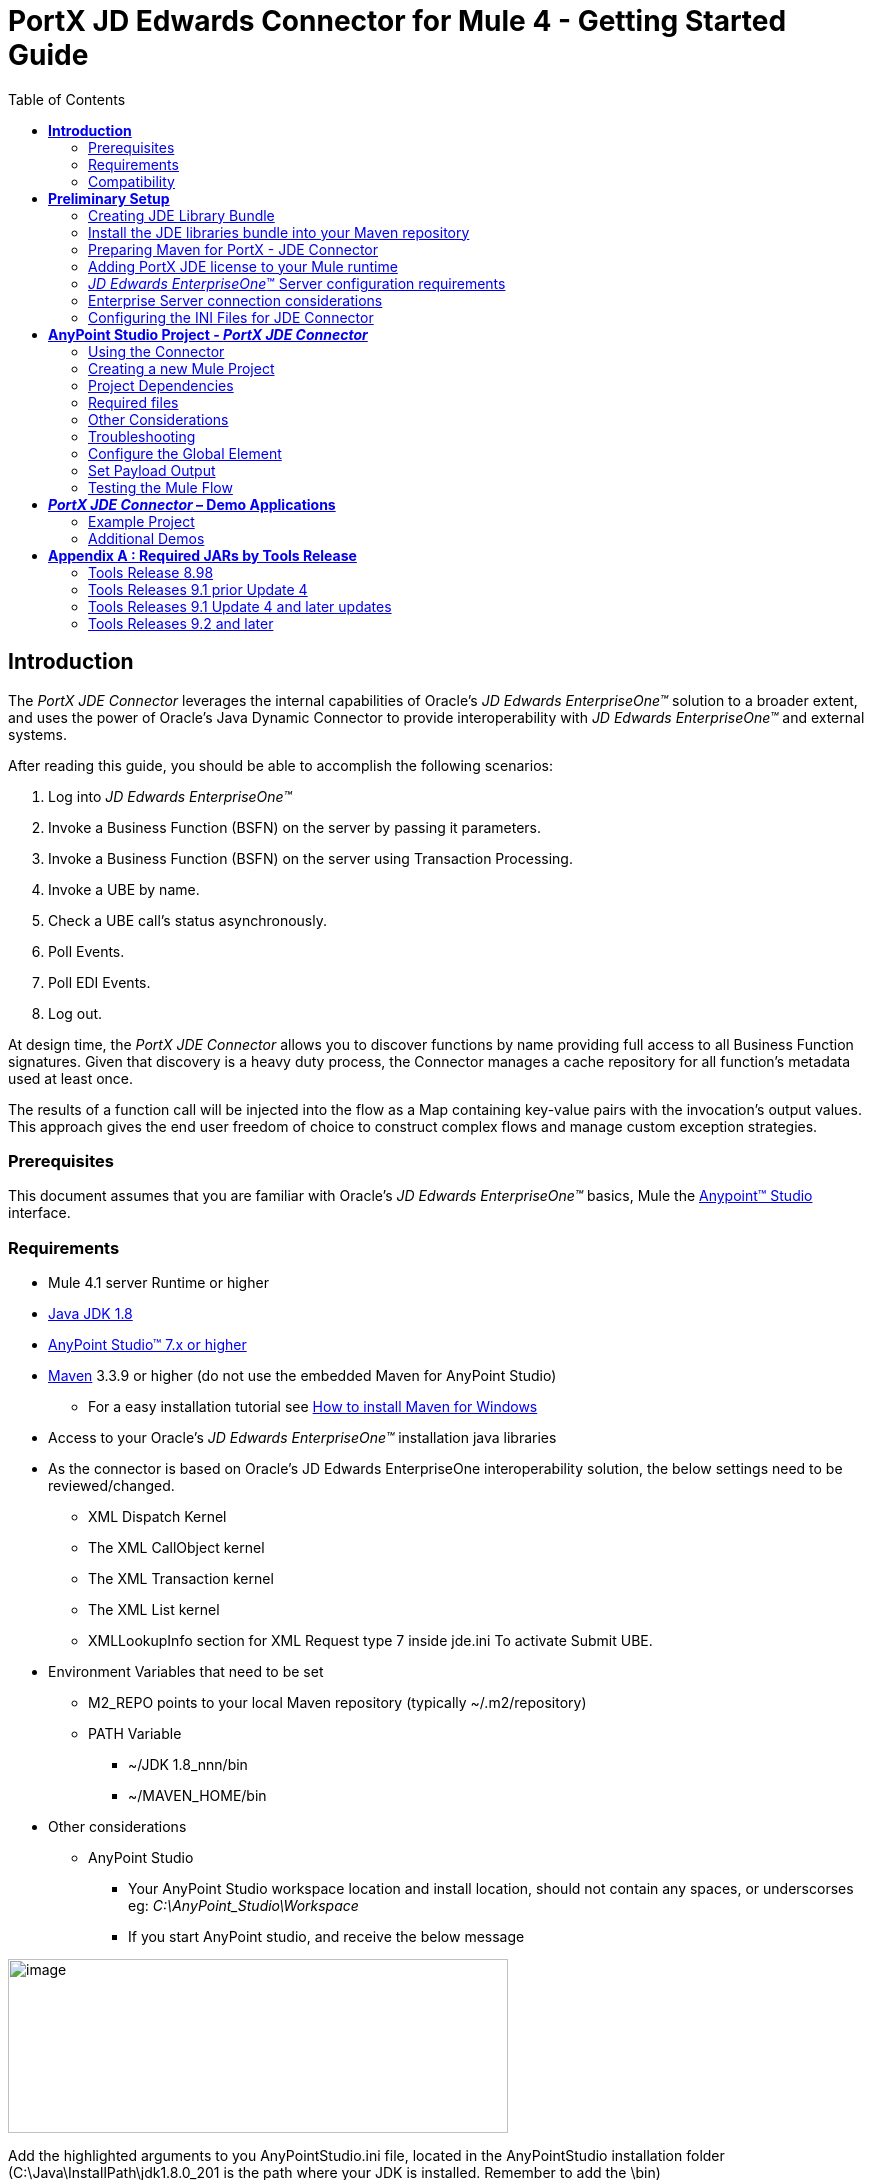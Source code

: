 = PortX JD Edwards Connector for Mule 4 - Getting Started Guide
:keywords: add_keywords_separated_by_commas
:imagesdir: images\jde-onboarding
:toc: macro
:toclevels: 2

toc::[]

== *Introduction*

The _PortX JDE Connector_ leverages the internal capabilities of Oracle’s _JD Edwards EnterpriseOne™_ solution to a broader extent, and uses the power of Oracle’s Java Dynamic Connector to provide interoperability with _JD Edwards EnterpriseOne™_ and external systems.

After reading this guide, you should be able to accomplish the following scenarios:

. Log into _JD Edwards EnterpriseOne™_
. Invoke a Business Function (BSFN) on the server by passing it parameters.
. Invoke a Business Function (BSFN) on the server using Transaction Processing.
. Invoke a UBE by name.
. Check a UBE call’s status asynchronously.
. Poll Events.
. Poll EDI Events.
. Log out.

At design time, the _PortX_ _JDE Connector_ allows you to discover functions by name providing full access to all Business Function signatures. Given that discovery is a heavy duty process, the Connector manages a cache repository for all function’s metadata used at least once.

The results of a function call will be injected into the flow as a Map containing key-value pairs with the invocation’s output values. This approach gives the end user freedom of choice to construct complex flows and manage custom exception strategies.

=== Prerequisites

This document assumes that you are familiar with Oracle’s _JD Edwards EnterpriseOne™_ basics, Mule the https://docs.mulesoft.com/anypoint-studio/v/6/download-and-launch-anypoint-studio[Anypoint™ Studio] interface.

=== Requirements

* Mule 4.1 server Runtime or higher
* https://www.oracle.com/technetwork/java/javase/downloads/jdk8-downloads-2133151.html[Java JDK 1.8]
* https://www.mulesoft.com/lp/dl/studio[AnyPoint Studio™ 7.x or higher]
* https://maven.apache.org/download.cgi[Maven] 3.3.9 or higher (do not use the embedded Maven for AnyPoint Studio)
** For a easy installation tutorial see https://www.mkyong.com/maven/how-to-install-maven-in-windows/[How to install Maven for Windows]
* Access to your Oracle’s _JD Edwards EnterpriseOne™_ installation java libraries
* As the connector is based on Oracle’s JD Edwards EnterpriseOne interoperability solution, the below settings need to be reviewed/changed.

** XML Dispatch Kernel
** The XML CallObject kernel
** The XML Transaction kernel
** The XML List kernel
** XMLLookupInfo section for XML Request type 7 inside jde.ini To activate Submit UBE.

* Environment Variables that need to be set
** M2_REPO points to your local Maven repository (typically ~/.m2/repository)
** PATH Variable
*** ~/JDK 1.8_nnn/bin
*** ~/MAVEN_HOME/bin
* Other considerations
** AnyPoint Studio
*** Your AnyPoint Studio workspace location and install location, should not contain any spaces, or underscorses eg: _C:\AnyPoint_Studio\Workspace_
*** If you start AnyPoint studio, and receive the below message

image:image1_getting_started.png[image,width=500,height=174]

Add the highlighted arguments to you AnyPointStudio.ini file, located in the AnyPointStudio installation folder (C:\Java\InstallPath\jdk1.8.0_201 is the path where your JDK is installed. Remember to add the \bin)
[source,java]
----
. . .
-startup
plugins/org.eclipse.equinox.launcher_1.4.0.v20161219-1356.jar
--launcher.library
plugins/org.eclipse.equinox.launcher.win32.win32.x86_64_1.1.551.v20171108-1834
-vm
C:\Java\InstallPath\jdk1.8.0_201\bin
-vmargs
--add-modules=ALL-SYSTEM
-Xms512m
-Xmx1024m
-XX:MaxPermSize=512m
-Dosgi.instance.area.default=@user.home/AnypointStudio/studio-workspace
-Dhttps.protocols=TLSv1,TLSv1.1,TLSv1.2
-Dsun.zip.disableMemoryMapping=true
-Dequinox.resolver.revision.batch.size=1
-Dmule.testingMode=true
-Dorg.mule.tooling.runtime.args=-XX:-UseBiasedLocking
-Dorg.mule.tooling.runtime.proxyVmArgs=-Dcom.ning.http.client.AsyncHttpClientConfig.useProxyProperties=true
-Djdk.http.auth.tunneling.disabledSchemes=
-XX:ErrorFile=./studio_crash_report.log
-Dorg.mule.tooling.client.usecache=true
-Dtooling.concurrent.local.repository.enabled=false
----

=== Compatibility

Oracle’s _JD Edwards EnterpriseOne™_ Tools Release 8.98 Update 4 and onwards

== *Preliminary Setup*

In addition to meeting the requirements listed in the Prerequisites section, a bundle has to be created to establish a connection to the JDE Enterprise Server. This bundle will be created only for the first time and it can be reused in other applications.

This adapter is a bundle of JAR files that comes with the __JD Edwards EnterpriseOne__™ distribution.

These steps illustrate how to create bundle connector component so that you can include in the flow that needs connect to JDE Enterprise Server for _your_ specific __JD Edwards EnterpriseOne__™ Tools Release

=== Creating JDE Library Bundle

The _PortX JDE Connector_ makes use of the libraries of the local JDE Tools release. In order to simplify dependency management for the Mule 4 application, you need to package JDE libraries together into a lib bundle using the provided _JDE Libraries Bundle Builder Tool._

. Execute _java -jar JDELibrariesBundleBuilderTool-1.0.0.jar_ with the following parameters (from terminal / command prompt)
. The following parameters apply
[loweralpha]
.. --_destDir_ for the path where the bundle will be created.
.. --_jdbcDriver_ for the full path and filename of the JDBC Driver that applies to you __JD Edwards EnterpriseOne__™ installation.
.. --_libDir_ for the full path containing your JDE Tool release libraries
.. --localRepo for the path to your local Maven repository (typically ~/.m2/repository)
.. --version for the bundle version (2.0.0-RC1 for current release candidate)

e.g.:

_java -jar JDEToolToBuildLibBundle-1.0.0.jar --destDir "/tmp" –jdbcDriver "/opt/jde/JDBC_Vendor_Drivers/ojdbc7.jar" –libDir "/opt/jde/workingDir/ServerFiles" –version "2.0.0-RC1" --localRepo "/home/user/.m2/repository"_

NOTE : All libraries in this path will be added to the library. It is recommended that you copy the required JARs as per your Tools Release, from the libraries path of either the __JD Edwards EnterpriseOne__™ Enterprise Server, or a Development Client that has been installed from your __JD Edwards EnterpriseOne__™ Enterprise Server installation). See Appendix A for a detailed list of all files required per your Tools Release

Once completed the resulting bundle will be located at, following the sample above, /tmp/jde-lib-bundle-2.0.0-RC1.jar

=== Install the JDE libraries bundle into your Maven repository

. Execute the following to make the bundle available in your Maven Repository

_mvn install:install-file -Dfile=/tmp/jde-lib-bundle-2.0.0-RC1.jar-DgroupId=com.jdedwards -DartifactId=jde-lib-bundle -Dversion=2.0.0-RC1 -Dpackaging=jar_

=== Preparing Maven for PortX - JDE Connector

. Update your settings.xml file (typically ~/.m2 path)
[loweralpha]
.. In the servers section, add the following:
.. Replace the user name and password provided to you via email

[source,java]
----
<server>
    <id>portx-repository-releases</id>
    <username>youruser</username>
    <password>yourpassword</password>
</server>
----
=== Adding PortX JDE license to your Mule runtime

_PortX JDE Connector_ license can be added two ways.

* Copy the license file in the project folder _src/main/resources_
* Copy the license file to Mule installation folder _mule/conf_

=== __JD Edwards EnterpriseOne__™ Server configuration requirements

To ensure correct operation of all of the JDE Connector features the Enterprise Server requires the following jde.ini file settings:

Please refer to *JD Edwards EnterpriseOne Tools Interoperability Guide* to check updates, and also provides the different .dll extensions for other platforms.

NOTE: The below .dll files, all relate to the _Microsoft Windows_ platform.

This configuration must be done by CNC administrator. Refer to *JD Edwards EnterpriseOne Tools Interoperability Guide*

. Ensure that sufficient processes are available for the *XML List Kernel*

[source,java]
----
[JDENET_KERNEL_DEF16]

krnlName=XML List Kernel 
dispatchDLLName=xmllist.dll 
dispatchDLLFunction=_XMLListDispatch@28 
maxNumberOfProcesses=3 
numberOfAutoStartProcesses=1
----

[start=2]
. Ensure that sufficient processes are available for the *XML Dispatch Kernel*

[source,java]
----
[JDENET_KERNEL_DEF22]
dispatchDLLName=xmldispatch.dll
dispatchDLLFunction=_XMLDispatch@28 
maxNumberOfProcesses=1 
numberOfAutoStartProcesses=1
----

[start=3]
. Ensure that sufficient processes are available for the *XML Service Kernel*

[source,java]
----
[JDENET_KERNEL_DEF24]
krnlName=XML Service KERNEL 
dispatchDLLName=xmlservice.dll 
dispatchDLLFunction=_XMLServiceDispatch@28 
maxNumberOfProcesses=1 
numberOfAutoStartProcesses=0
----

[start=4]
. Ensure that the *LREngine* has a suitable output storage location and sufficient disk allocation

[source,java]
----
[LREngine]
System=C:\JDEdwardsPPack\E920\output 
Repository_Size=20 
Disk_Monitor=YES
----

[start=5]
. Ensure that the XML Kernels are correctly defined

[source,java]
----
[XMLLookupInfo]
XMLRequestType1=list 
XMLKernelMessageRange1=5257 
XMLKernelHostName1=local 
XMLKernelPort1=0

XMLRequestType2=callmethod 
XMLKernelMessageRange2=920 
XMLKernelHostName2=local 
XMLKernelPort2=0

XMLRequestType3=trans 
XMLKernelMessageRange3=5001 
XMLKernelHostName3=local 
XMLKernelPort3=0

XMLRequestType4=JDEMSGWFINTEROP 
XMLKernelMessageRange4=4003 
XMLKernelHostName4=local 
XMLKernelPort4=0 
XMLKernelReply4=0

XMLRequestType5=xapicallmethod 
XMLKernelMessageRange5=14251 
XMLKernelHostName5=local 
XMLKernelPort5=0 
XMLKernelReply5=0

XMLRequestType6=realTimeEvent 
XMLKernelMessageRange6=14251 
XMLKernelHostName6=local 
XMLKernelPort6=0 
XMLKernelReply6=0

XMLRequestType7=ube 
XMLKernelHostName7=local 
XMLKernelMessageRange7=380 
XMLKernelPort7=0 
XMLKernelReply7=1
----

=== Enterprise Server connection considerations

* Enable Predefined JDENET Ports in JDE.INI

When there is a firewall between the Mulesoft ESB and the Enterprise Server, set the PredfinedJDENETPorts setting to 1 in the JDE.INI file of the Enterprise Server. This setting enables JDENET network process to use a predefined range of TCP/IP ports. This port range starts at the port number that is specified by serviceNameListen and ends at the port that is calculated by the equation serviceNameListen = maxNetProcesses - 1. You must open these ports in a firewall setup to successfully connect the Mulesoft ESB to the Enterprise Server.

Please refer to *JD Edwards EnterpriseOne Tools Security Administration Guide* to check updates.

=== Configuring the INI Files for JDE Connector

The _PortX_ _JDE Connector_ relies on _Oracle’s Java Dynamic Connector_ to establish the link to the server. In order to achieve this, setting the following standard configuration files are required. It is recommended that these be copied from the server to the development machine, as they will be required in all projects using the _PortX_ _JDE Connector._

* jdbj.ini
* jdeinterop.ini
* jdelog.properties
* tnsnames.ora _(for Oracle RDBMS based installations only)_

These files are distributed with both _Development Clients_ and/or _Enterprise Server_ modules. Addtional Configuration requirements per file are :

_[.underline]#JDEINTEROP.INI#_
[source,ini]
----
[EVENT]
lockEventsYN=N
specialEDITables=<F470462>
validateEnterpriseServicesWith=BOTH
validateEnterpriseServicesUBEName=R0008P_XJDE0001
----
If you need to run the application on CloudHub, you will need to add the section *OCM_SERVERS* with the servers that the JDE Connector will use in the connection. The JDE Servers Names are in the column *OMSRVR* of *F98611* table.

[source,ini]
----
[OCM_SERVERS]
jdeserver01=jdeserver01.yourdomain.com
jdeserver02**=**10.168.45.1
----
*NOTE :* You can use the DNS name or the IP Address

_[.underline]#JDELOG.PROPERTIES (optional)#_

*NOTE :* See __JD Edwards EnterpriseOne__™ documentation for usage

[source,ini]
----
[E1LOG]
FILE=/tmp/jdelog/jderoot.log
LEVEL=SEVERE
FORMAT=APPS
MAXFILESIZE=10MB
MAXBACKUPINDEX=20
COMPONENT=ALL
APPEND=TRUE

#Logging runtime and JAS above APP level will be helpful for application developers.
#Application developers should use this log as a substitute to analyze the flow of events
#in the webclient.
[JASLOG]
FILE=/tmp/jdelog/jas.log
LEVEL=APP
FORMAT=APPS
MAXFILESIZE=10MB
MAXBACKUPINDEX=20
COMPONENT=RUNTIME|JAS|JDBJ
APPEND=TRUE

#Logging runtime and JAS at DEBUG level will be helpful for tools developers.
#Tool developers should use this log ato debug tool level issues
[JASDEBUG]
FILE=/tmp/jdelog/jasdebug.log
LEVEL=DEBUG
FORMAT=TOOLS_THREAD
MAXFILESIZE=10MB
MAXBACKUPINDEX=20
COMPONENT=ALL
APPEND=TRUE
----

== *AnyPoint Studio Project - _PortX JDE Connector_*

NOTE: It is recommended that you update AnyPoint Studio before starting with a _PortX JDE Connector_ project.

=== Using the Connector

You can use the connector to

* Invoke a BSFN on JD Edwards Enterprise Server.
* Invoke a BSFN on JD Edwards Enterprise Server using Transaction Processing.
* Submit a UBE.
* Get UBE Job Status for a UBE using JDE Job Id.
* Get Outbound Events from a JD Edwards Application.
* Get EDI Event from EDI Application.

=== Creating a new Mule Project 

Create a new Mule Project with Mule Server 4.1.1 EE or greater as runtime:

image:image2_getting_started.png[image,width=321,height=423]

=== Project Dependencies

In you pom.xml, add the following to you _repositories_ section :
[source,java]
----
<repository>
    <id>portx-repository-releases</id>
    <name>portx-repository-releases</name>
    <url>https://portx.jfrog.io/portx/portx-releases</url>
</repository>
----

Add the following to you _dependencies_ section :

[source,java]
----
<dependency>
<groupId>com.modus</groupId>
    <artifactId>mule-jde-connector</artifactId>
    <version>2.0.0-RC3</version>
    <classifier>mule-plugin</classifier>
</dependency>
<dependency>
    <groupId>com.jdedwards</groupId>
    <artifactId>jde-lib-bundle</artifactId>
    <version>2.0.0-RC1</version>
</dependency>
----

Add or update the following to you _plugins_ section :
[source,java]
----
<plugin>
    <groupId>org.mule.tools.maven</groupId>
    <artifactId>mule-maven-plugin</artifactId>
    <version>$\{mule.maven.plugin.version}</version>
    <extensions>true</extensions>
    <configuration>
        <sharedLibraries>
            <sharedLibrary>
                <groupId>com.jdedwards</groupId>
                <artifactId>jde-lib-bundle</artifactId>
            </sharedLibrary>
        </sharedLibraries>
    </configuration>
</plugin>
----

=== Required files

Copy the _JD Edwards EntrpriseOne™_ configuration files to the following folders within the project:

* Project Root
* _src/main/resources_

NOTE: If there is a requirement to use different configuration files per environment, you may create separate folders under _src/main/resources_ corresponding to each environment as shown below.

image:image3_getting_started.png[image,width=250,height=446]

The mule-artifact.json file needs to be updated for each environment as below

[source,json]
----
{
	"minMuleVersion": "4.1.4",
	"classLoaderModelLoaderDescriptor": {
		"id": "mule",
		"attributes": {
			"exportedResources": [
				"JDV920/jdeinterop.ini",
				"JDV920/jdbj.ini",
				"JDV920/tnsnames.ora",
				"JDV920/jdelog.properties",
				"JPY920/jdeinterop.ini",
				"JPY920/jdbj.ini",
				"JPY920/tnsnames.ora",
				"JPY920/jdelog.properties",				
				"log4j2.xml"
			],
			"exportedPackages": [
				"JDV920",
				"JPY920"
			],
			"includeTestDependencies": "true"
		}
	}
}
----

=== Other Considerations

To redirect the _JD Edwards EntrpriseOne™_ Logger to Mule Logger (allowing you to see the JDE activity in both Console and JDE files defined in the _jdelog.properties_, you may add the following _Async Loggers_ to _log4j2.xml_ file.
[source,java]
----
<!-- JDE Connector wire logging -->
<AsyncLogger name="org.mule.modules.jde.handle.MuleHandler" level="INFO" />
<AsyncLogger name="org.mule.modules.jde.JDEConnector" level="INFO" />
----
=== Troubleshooting

If you are having trouble resolving all dependencies,

. Shut down AnyPoint Studio
. Run the following command in the project root folder from the terminal/command prompt,

_mvn clean install_

[start=3]
. Open AnyPoint Studio and check dependencies again.

=== Configure the Global Element

To use the _PortX JDE Connector_ in your Mule application, you must configure a global element that can be used by the connector (read more about Global Elements).

Open the Mule flow for the project, and select the Global Elements tab at the bottom of the Editor Window.

image:image4_getting_started.png[image,width=515,height=273]

Click Create

image:image5_getting_started.png[image,width=511,height=312]

Type “JDE” in the filter edit box, and select “JDE Config”. Click OK

image:image6_getting_started.png[image,width=386,height=390]

On the _General_ tab, enter the required credential and environment

image:image7_getting_started.png[image,width=378,height=383]

Click _Test Connection._ You should see the following message appear.

image:image8_getting_started.png[image,width=513,height=135]

==== Creating a HTTP Listener for your flow

*NOTE :* This use case example will create a simple flow to get the address book name from the Address Book table (A/B) invoking the Master Business Function (MBF) on _Oracle’s JDE EnterpriseOne_ Server.

Go back to the _Message Flow_ tab

image:image9_getting_started.png[image,width=615,height=459]

From the Mule Palette (typically top right), select _HTTP_, and drag Listener to the canvas

image:image10_getting_started.png[image,width=263,height=286]

Select the _HTTP Listener_ component from the canvas, and inspect the properties window

image:image11_getting_started.png[image,width=655,height=390]

The connector requires a _Connector Configuration_. Click on *Add* to create a connector configuration.

Give the HTTP endpoint a more descriptive name like _get-AddressBookName-http-endpoint_ and press *OK* to go back to the global HTTP endpoint dialog box:

image:image12_getting_started.png[image,width=436,height=441]

Add a path to the URL eg. _getaddressbookname._

image:image13_getting_started.png[image,width=641,height=346]

Click on the MIME Type link, and add a parameter for addressno.

image:image14_getting_started.png[image,width=601,height=229]

Save the project. The connector will be ready to process requests.

==== Invoke a Business Functions

Locate the *JDE* Connector, and select Call BSFN. Drag this to the canvas.

image:image15_getting_started.png[image,width=332,height=236]

Drag the connector over to the canvas. Select it and review the properties window. Give it a meaningful name eg. Call AddressBookMasterMBF.

Under the General section, click on the drop-down for Business Function Name.

image:image16_getting_started.png[image,width=601,height=305]

*NOTE :* If it is the first time you are selecting a function, this might take a while, as no information has been cached yet. It will need to build a list of all functions available. Please be patient. The status bar (bottom right) will display the following while it is retrieving the metadata.

image:image17_getting_started.png[image,width=307,height=30]

===== Troubleshooting
If the operation fails (possibly due to a timeout), you will see the below message

image:troubleshoot_timeout_message.png[image,width=345,height=115]

Please review the timeout settings in _Anypoint Studio_'s Preferences.

To do this go the the _Window > Preferences_ menu

image:troubleshoot_preferences_menu.png[image,width=154,height=199]

Go to _Anypoint Studio > DataSense_ and change the _DataSense Connection Timeout_ setting as below

image:troubleshoot_datasense_timeout.png[image,width=622,height=551]

Go to _Anypoint Studio > Tooling_ and change the _Default Connection Timeout_ and _Default Read Timeout_ settings as below

image:troubleshoot_tooling_timeout.png[image,width=622,height=551]

==== Setting Parameters

After the system has retrieved the required metadata, select AddressBookMasterMBF from the list. The specification metadata will be retrieved from the enterprise server, and put into the project metadata repository.

image:image18_getting_started.png[image,width=601,height=283]

You may now assign the input parameters. You can do this by either entering the payload values manually, or via the “Show Graphical View” button.

image:image19_getting_started.png[image,width=601,height=283]

Drag the inputs to outputs, or double-click the output parameter to add to your edit window, and change as required. Be sure to map your query parameter to the function mnAddressBookNumber

image:image20_getting_started.png[image,width=601,height=271]

=== Set Payload Output

In the Mule Palette, you can either select Core, scroll down to Transformers or type “Payload” in the search bar.

image:image21_getting_started.png[image,width=325,height=246]

Drag and drop the _Set Payload_ to your canvas.

image:image22_getting_started.png[image,width=332,height=211]

Select the Set Payload component, and review the properties.

image:image23_getting_started.png[image,width=601,height=157]

Change the payload to reflect the desired output, and save the project

image:image24_getting_started.png[image,width=601,height=178]

=== Testing the Mule Flow

To Test your flow, you need to start the Mule application. Go to the _Run_ menu, and select _Run_.

image:image25_getting_started.png[image,width=567,height=376]

After the project has been deployed, you can test you flow by typing the URL into a web browser eg. http://localhost:8081/getaddressbookname?addressno=1

image:image26_getting_started.png[image,width=601,height=88]

== *_PortX JDE Connector_ – Demo Applications*

=== Example Project

You can download the example source that was created in the Getting Started Guide from

=== Additional Demos

There are additional demo applications with step by step guides available for download. These cover all the basic operations, and are :

. Invoke a Business Function (BSFN) on the server using Transaction Processing.
. Submit a Batch Process / Report
. Check a Batch Process / Report status asynchronously
. Poll Real Time / Guaranteed Events
. Poll EDI Events

== *Appendix A : Required JARs by Tools Release*

=== Tools Release 8.98

Copy these files:

* ApplicationAPIs_JAR.jar
* ApplicationLogic_JAR.jar
* Base_JAR.jar
* BizLogicContainer_JAR.jar
* BizLogicContainerClient_JAR.jar
* BusinessLogicServices_JAR.jar
* castor.jar
* commons-httpclient-3.0.jar
* commons-logging.jar
* Connector.jar
* EventProcessor_JAR.jar
* Generator.jar
* j2ee1_3.jar
* JdbjBase_JAR.jar
* JdbjInterfaces_JAR.jar
* JdeNet_JAR.jar
* jmxremote.jar
* jmxremote_optional.jar
* jmxri.jar
* log4j.jar
* ManagementAgent_JAR.jar
* Metadata.jar
* MetadataInterface.jar
* PMApi_JAR.jar
* Spec_JAR.jar
* System_JAR.jar
* SystemInterfaces_JAR.jar
* xmlparserv2.jar

=== Tools Releases 9.1 prior Update 4

Copy these files:

* ApplicationAPIs_JAR.jar
* ApplicationLogic_JAR.jar
* Base_JAR.jar
* BizLogicContainer_JAR.jar
* BizLogicContainerClient_JAR.jar
* BusinessLogicServices_JAR.jar
* castor.jar
* commons-httpclient-3.0.jar
* commons-logging.jar
* Connector_JAR.jar
* EventProcessor_JAR.jar
* Generator.jar
* JdbjBase_JAR.jar
* JdbjInterfaces_JAR.jar
* JdeNet_JAR.jar
* jmxremote.jar
* jmxremote_optional.jar
* jmxri.jar
* ManagementAgent_JAR.jar
* Metadata.jar
* MetadataInterface.jar
* PMApi_JAR.jar
* Spec_JAR.jar
* System_JAR.jar
* SystemInterfaces_JAR.jar
* xmlparserv2.jar

=== Tools Releases 9.1 Update 4 and later updates

Copy these files:

* ApplicationAPIs_JAR.jar
* ApplicationLogic_JAR.jar
* Base_JAR.jar
* BizLogicContainer_JAR.jar
* BizLogicContainerClient_JAR.jar
* BusinessLogicServices_JAR.jar
* castor.jar
* commons-codec.jar
* commons-lang2.6.jar
* commons-logging.jar
* Connector.jar
* EventProcessor_JAR.jar
* Generator_JAR.jar
* httpclient.jar
* httpcore.jar
* httpmime.jar
* j2ee1_3.jar
* JdbjBase_JAR.jar
* JdbjInterfaces_JAR.jar
* JdeNet_JAR.jar
* jmxremote.jar
* jmxremote_optional.jar
* jmxri.jar
* ManagementAgent_JAR.jar
* Metadata.jar
* MetadataInterface.jar
* PMApi_JAR.jar
* Spec_JAR.jar
* System_JAR.jar
* SystemInterfaces_JAR.jar
* xml-apis.jar
* xmlparserv2.jar

=== Tools Releases 9.2 and later

Copy these files:

* ApplicationAPIs_JAR.jar
* ApplicationLogic_JAR.jar
* Base_JAR.jar
* BizLogicContainer_JAR.jar
* BizLogicContainerClient_JAR.jar
* BusinessLogicServices_JAR.jar
* commons-codec.jar
* castor.jar
* commons-lang2.6.jar
* commons-logging.jar
* Connector.jar
* EventProcessor_JAR.jar
* Generator.jar
* httpclient.jar
* httpcore.jar
* httpmime.jar
* j2ee1_3.jar
* JdbjBase_JAR.jar
* JdbjInterfaces_JAR.jar
* JdeNet_JAR.jar
* jmxremote.jar
* jmxremote_optional.jar
* jmxri.jar
* ManagementAgent_JAR.jar
* Metadata.jar
* MetadataInterface.jar
* PMApi_JAR.jar
* Spec_JAR.jar
* System_JAR.jar
* SystemInterfaces_JAR.jar
* xerces.jar
* xml-apis.jar
* xmlparserv2.jar
